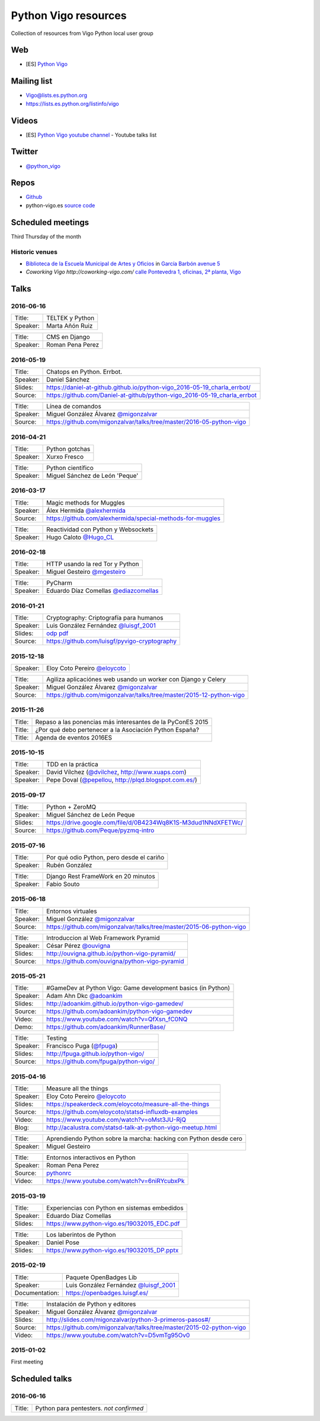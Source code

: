 Python Vigo resources
=====================

Collection of resources from Vigo Python local user group

Web
---

- [ES] `Python Vigo <https://www.python-vigo.es/>`_

Mailing list
------------

- Vigo@lists.es.python.org
- https://lists.es.python.org/listinfo/vigo

Videos
------

- [ES] `Python Vigo youtube channel <https://www.youtube.com/channel/UCTUXabChakosnupWEnz4xTA>`_ - Youtube talks list

Twitter
-------

- `@python_vigo <https://www.twitter.com/python_vigo>`_

Repos
-----

- `Github <https://github.com/python-vigo/>`_
- python-vigo.es `source code <https://hg.luisgf.es/python-vigo/>`_


Scheduled meetings
------------------

Third Thursday of the month

Historic venues
^^^^^^^^^^^^^^^

* `Biblioteca de la Escuela Municipal de Artes y Oficios <http://bibliotecadaemao.blogspot.com.es/>`_ in `García Barbón avenue 5 <http://www.openstreetmap.org/?mlat=42.23757&mlon=-8.71974#map=19/42.23757/-8.71974>`_
* `Coworking Vigo http://coworking-vigo.com/` `calle Pontevedra 1, oficinas, 2ª planta, Vigo <http://www.openstreetmap.org/?mlat=42.23884&mlon=-8.71934#map=19/42.23884/-8.71935>`_


Talks
-----

2016-06-16
^^^^^^^^^^

=============== ===========================================================================
Title:          TELTEK y Python
Speaker:        Marta Añón Ruiz
=============== ===========================================================================


=============== ===========================================================================
Title:          CMS en Django
Speaker:        Roman Pena Perez
=============== ===========================================================================

2016-05-19
^^^^^^^^^^

=============== ===========================================================================
Title:          Chatops en Python. Errbot.
Speaker:        Daniel Sánchez
Slides:         https://daniel-at-github.github.io/python-vigo_2016-05-19_charla_errbot/
Source:         https://github.com/Daniel-at-github/python-vigo_2016-05-19_charla_errbot
=============== ===========================================================================

=============== ===========================================================================
Title:          Línea de comandos
Speaker:        Miguel González Álvarez `@migonzalvar <https://www.twitter.com/migonzalvar>`_
Source:         https://github.com/migonzalvar/talks/tree/master/2016-05-python-vigo
=============== ===========================================================================

2016-04-21
^^^^^^^^^^

=============== ===========================================================================
Title:          Python gotchas
Speaker:        Xurxo Fresco
=============== ===========================================================================

=============== ===========================================================================
Title:          Python científico
Speaker:        Miguel Sánchez de León 'Peque'
=============== ===========================================================================

2016-03-17
^^^^^^^^^^

=============== ===========================================================================
Title:          Magic methods for Muggles
Speaker:        Álex Hermida `@alexhermida <https://www.twitter.com/alexhermida>`_
Source:         https://github.com/alexhermida/special-methods-for-muggles
=============== ===========================================================================

=============== ===========================================================================
Title:          Reactividad con Python y Websockets
Speaker:        Hugo Caloto `@Hugo_CL <https://www.twitter.com/Hugo_CL>`_
=============== ===========================================================================

2016-02-18
^^^^^^^^^^

=============== ===========================================================================
Title:          HTTP usando la red Tor y Python
Speaker:        Miguel Gesteiro `@mgesteiro <https://www.twitter.com/mgesteiro>`_
=============== ===========================================================================

=============== ===========================================================================
Title:          PyCharm
Speaker:        Eduardo Díaz Comellas `@ediazcomellas <https://www.twitter.com/ediazcomellas>`_
=============== ===========================================================================

2016-01-21
^^^^^^^^^^

=============== ===========================================================================
Title:          Cryptography: Criptografía para humanos
Speaker:        Luis González Fernández `@luisgf_2001 <https://www.twitter.com/luisgf_2001>`_
Slides:         `odp <http://www.luisgf.es/cryptography/pyvigo_cryptography.odp>`__ `pdf <https://www.luisgf.es/cryptography/pyvigo_cryptography.pdf>`__
Source:         https://github.com/luisgf/pyvigo-cryptography
=============== ===========================================================================

2015-12-18
^^^^^^^^^^

=============== ===========================================================================
 Speaker:       Eloy Coto Pereiro `@eloycoto <https://www.twitter.com/eloycoto>`_
=============== ===========================================================================

=============== ===========================================================================
Title:          Agiliza aplicaciónes web usando un worker con Django y Celery
Speaker:        Miguel González Álvarez `@migonzalvar <https://www.twitter.com/migonzalvar>`_
Source:         https://github.com/migonzalvar/talks/tree/master/2015-12-python-vigo
=============== ===========================================================================

2015-11-26
^^^^^^^^^^

=============== ===========================================================================
Title:          Repaso a las ponencias más interesantes de la PyConES 2015
Title:          ¿Por qué debo pertenecer a la Asociación Python España?
Title:          Agenda de eventos 2016ES
=============== ===========================================================================

2015-10-15
^^^^^^^^^^

=============== ===========================================================================
 Title:         TDD en la práctica
 Speaker:       David Vílchez (`@dvilchez <https://www.twitter.com/dvilchez>`_, http://www.xuaps.com)
 Speaker:       Pepe Doval (`@pepellou <https://www.twitter.com/pepellou>`_, http://plqd.blogspot.com.es/)
=============== ===========================================================================

2015-09-17
^^^^^^^^^^

=============== ===========================================================================
Title:          Python + ZeroMQ
Speaker:        Miguel Sánchez de León Peque
Slides:         https://drive.google.com/file/d/0B4234Wq8K1S-M3dud1NNdXFETWc/
Source:         https://github.com/Peque/pyzmq-intro
=============== ===========================================================================

2015-07-16
^^^^^^^^^^

=============== ===========================================================================
Title:          Por qué odio Python, pero desde el cariño
Speaker:        Rubén González
=============== ===========================================================================

=============== ===========================================================================
Title:          Django Rest FrameWork en 20 minutos
Speaker:        Fabio Souto
=============== ===========================================================================

2015-06-18
^^^^^^^^^^

=============== ===========================================================================
Title:          Entornos virtuales
Speaker:        Miguel González `@migonzalvar <https://www.twitter.com/migonzalvar>`_
Source:         https://github.com/migonzalvar/talks/tree/master/2015-06-python-vigo
=============== ===========================================================================

=============== ===========================================================================
Title:          Introduccion al Web Framework Pyramid
Speaker:        César Pérez `@ouvigna <https://www.twitter.com/ouvigna>`_
Slides:         http://ouvigna.github.io/python-vigo-pyramid/
Source:         https://github.com/ouvigna/python-vigo-pyramid
=============== ===========================================================================

2015-05-21
^^^^^^^^^^

=============== ===========================================================================
Title:          #GameDev at Python Vigo: Game development basics (in Python)
Speaker:        Adam Ahn Dkc `@adoankim <https://www.twitter.com/adoankim>`_
Slides:         http://adoankim.github.io/python-vigo-gamedev/
Source:         https://github.com/adoankim/python-vigo-gamedev
Video:          https://www.youtube.com/watch?v=QfXsn_fC0NQ
Demo:           https://github.com/adoankim/RunnerBase/
=============== ===========================================================================

=============== ===========================================================================
Title:          Testing
Speaker:        Francisco Puga (`@fpuga <https://www.twitter.com/fpuga>`_)
Slides:         http://fpuga.github.io/python-vigo/
Source:         https://github.com/fpuga/python-vigo/
=============== ===========================================================================

2015-04-16
^^^^^^^^^^

=============== ===========================================================================
 Title:         Measure all the things
 Speaker:       Eloy Coto Pereiro `@eloycoto <https://www.twitter.com/eloycoto>`_
 Slides:        https://speakerdeck.com/eloycoto/measure-all-the-things
 Source:        https://github.com/eloycoto/statsd-influxdb-examples
 Video:         https://www.youtube.com/watch?v=oMst3JU-RjQ
 Blog:          http://acalustra.com/statsd-talk-at-python-vigo-meetup.html
=============== ===========================================================================

=============== ===========================================================================
 Title:         Aprendiendo Python sobre la marcha: hacking con Python desde cero
 Speaker:       Miguel Gesteiro
=============== ===========================================================================

=============== ===========================================================================
 Title:         Entornos interactivos en Python
 Speaker:       Roman Pena Perez
 Source:        `pythonrc <https://github.com/0xf4/pythonrc>`_
 Video:         https://www.youtube.com/watch?v=6niRYcubxPk
=============== ===========================================================================

2015-03-19
^^^^^^^^^^

=============== ===========================================================================
 Title:         Experiencias con Python en sistemas embedidos
 Speaker:       Eduardo Díaz Comellas
 Slides:        https://www.python-vigo.es/19032015_EDC.pdf
=============== ===========================================================================

=============== ===========================================================================
 Title:         Los laberintos de Python
 Speaker:       Daniel Pose
 Slides:        https://www.python-vigo.es/19032015_DP.pptx
=============== ===========================================================================

2015-02-19
^^^^^^^^^^

=============== ===========================================================================
 Title:         Paquete OpenBadges Lib
 Speaker:       Luis González Fernández `@luisgf_2001 <https://www.twitter.com/luisgf_2001>`_
 Documentation: https://openbadges.luisgf.es/
=============== ===========================================================================

=============== ===========================================================================
 Title:         Instalación de Python y editores
 Speaker:       Miguel González Álvarez `@migonzalvar <https://www.twitter.com/migonzalvar>`_
 Slides:        http://slides.com/migonzalvar/python-3-primeros-pasos#/
 Source:        https://github.com/migonzalvar/talks/tree/master/2015-02-python-vigo
 Video:         https://www.youtube.com/watch?v=D5vmTg95Ov0
=============== ===========================================================================

2015-01-02
^^^^^^^^^^

First meeting

Scheduled talks
---------------

2016-06-16
^^^^^^^^^^

=============== ===========================================================================
Title:          Python para pentesters. *not confirmed*
=============== ===========================================================================

